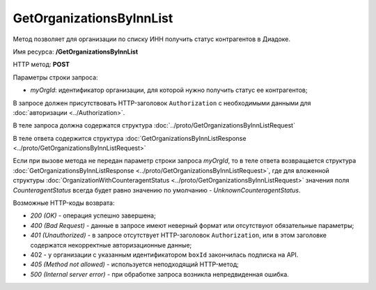GetOrganizationsByInnList
=========================

Метод позволяет для организации по списку ИНН получить статус контрагентов в Диадоке.

Имя ресурса: **/GetOrganizationsByInnList**

HTTP метод: **POST**

Параметры строки запроса:

-  *myOrgId*: идентификатор организации, для которой нужно получить статус ее контрагентов;

В запросе должен присутствовать HTTP-заголовок ``Authorization`` с необходимыми данными для :doc:`авторизации <../Authorization>`.

В теле запроса должна содержатся структура :doc:`../proto/GetOrganizationsByInnListRequest`

В теле ответа содержится структура :doc:`GetOrganizationsByInnListResponse <../proto/GetOrganizationsByInnListRequest>`

Если при вызове метода не передан параметр строки запроса *myOrgId*, то в теле ответа возвращается структура :doc:`GetOrganizationsByInnListResponse <../proto/GetOrganizationsByInnListRequest>`, где для вложенной структуры  :doc:`OrganizationWithCounteragentStatus <../proto/GetOrganizationsByInnListRequest>` значения поля *CounteragentStatus* всегда будет равно значению по умолчанию - *UnknownCounteragentStatus*.

Возможные HTTP-коды возврата:

-  *200 (OK)* - операция успешно завершена;

-  *400 (Bad Request)* - данные в запросе имеют неверный формат или отсутствуют обязательные параметры;

-  *401 (Unauthorized)* - в запросе отсутствует HTTP-заголовок ``Authorization``, или в этом заголовке содержатся некорректные авторизационные данные;

- 402 - у организации с указанным идентификатором ``boxId`` закончилась подписка на API.

-  *405 (Method not allowed)* - используется неподходящий HTTP-метод;

-  *500 (Internal server error)* - при обработке запроса возникла непредвиденная ошибка.
